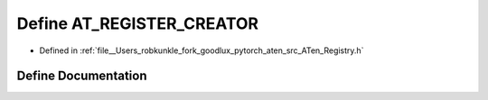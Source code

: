 .. _define_AT_REGISTER_CREATOR:

Define AT_REGISTER_CREATOR
==========================

- Defined in :ref:`file__Users_robkunkle_fork_goodlux_pytorch_aten_src_ATen_Registry.h`


Define Documentation
--------------------


.. doxygendefine:: AT_REGISTER_CREATOR
